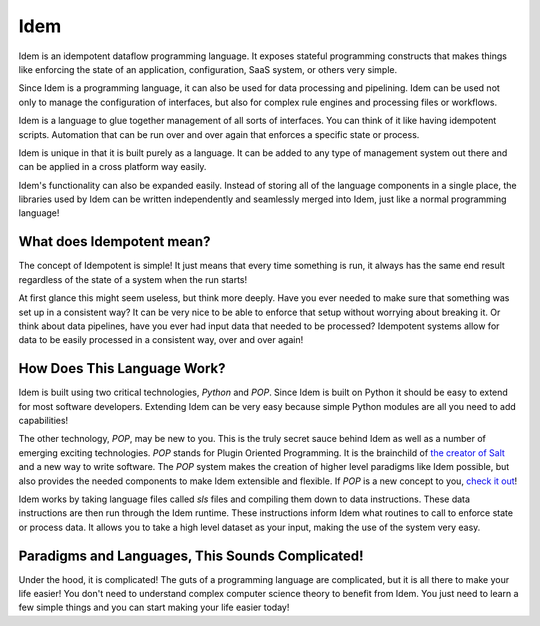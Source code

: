 ====
Idem
====

Idem is an idempotent dataflow programming language. It exposes stateful
programming constructs that makes things like enforcing the state
of an application, configuration, SaaS system, or others very
simple.

Since Idem is a programming language, it can also be used for data
processing and pipelining. Idem can be used not only to manage
the configuration of interfaces, but also for complex rule engines
and processing files or workflows.

Idem is a language to glue together management of all sorts of
interfaces. You can think of it like having idempotent
scripts. Automation that can be run over and over again that
enforces a specific state or process.

Idem is unique in that it is built purely as a language. It
can be added to any type of management system out there and can
be applied in a cross platform way easily.

Idem's functionality can also be expanded easily. Instead of storing
all of the language components in a single place, the libraries
used by Idem can be written independently and seamlessly merged
into Idem, just like a normal programming language!

What does Idempotent mean?
==========================

The concept of Idempotent is simple! It just means that every time
something is run, it always has the same end result regardless of the state
of a system when the run starts!

At first glance this might seem useless, but think more deeply. Have you
ever needed to make sure that something was set up in a consistent way? It
can be very nice to be able to enforce that setup without worrying about
breaking it. Or think about data pipelines, have you ever had input data
that needed to be processed? Idempotent systems allow for data to be
easily processed in a consistent way, over and over again!

How Does This Language Work?
============================

Idem is built using two critical technologies, `Python` and `POP`. Since Idem
is built on Python it should be easy to extend for most software developers.
Extending Idem can be very easy because simple Python modules are all you need
to add capabilities!

The other technology, `POP`, may be new to you. This is the truly secret sauce
behind Idem as well as a number of emerging exciting technologies. `POP` stands
for Plugin Oriented Programming. It is the brainchild of `the creator of
Salt <https://github.com/thatch45>`_ and a new way to write software. The `POP`
system makes the creation of higher level paradigms like Idem possible, but also
provides the needed components to make Idem extensible and flexible. If `POP`
is a new concept to you,
`check it out <https://pop.readthedocs.io>`_!

Idem works by taking language files called `sls` files and compiling them
down to data instructions. These data instructions are then run through the
Idem runtime. These instructions inform Idem what routines to call to
enforce state or process data. It allows you to take a high level dataset
as your input, making the use of the system very easy.

Paradigms and Languages, This Sounds Complicated!
=================================================

Under the hood, it is complicated! The guts of a programming language are
complicated, but it is all there to make your life easier! You don't need to
understand complex computer science theory to benefit from Idem. You just need
to learn a few simple things and you can start making your life easier today!

